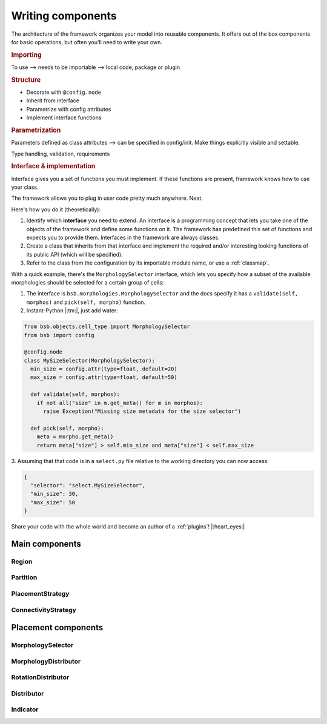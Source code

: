 .. _components:

==================
Writing components
==================

The architecture of the framework organizes your model into reusable components. It offers
out of the box components for basic operations, but often you'll need to write your own.

.. rubric:: Importing

To use --> needs to be importable --> local code, package or plugin

.. rubric:: Structure

* Decorate with ``@config.node``
* Inherit from interface
* Parametrize with config attributes
* Implement interface functions

.. rubric:: Parametrization

Parameters defined as class attributes --> can be specified in config/init. Make things
explicitly visible and settable.

Type handling, validation, requirements

.. rubric:: Interface & implementation

Interface gives you a set of functions you must implement. If these functions are present,
framework knows how to use your class.

The framework allows you to plug in user code pretty much anywhere. Neat.

Here's how you do it (theoretically):

#. Identify which **interface** you need to extend. An interface is a programming concept
   that lets you take one of the objects of the framework and define some functions on it.
   The framework has predefined this set of functions and expects you to provide them.
   Interfaces in the framework are always classes.

#. Create a class that inherits from that interface and implement the required and/or
   interesting looking functions of its public API (which will be specified).

#. Refer to the class from the configuration by its importable module name, or use a
   :ref:`classmap`.

With a quick example, there's the ``MorphologySelector`` interface, which lets you specify
how a subset of the available morphologies should be selected for a certain group of
cells:

1. The interface is ``bsb.morphologies.MorphologySelector`` and the docs specify it has
   a ``validate(self, morphos)`` and ``pick(self, morpho)`` function.

2. Instant-Python |:tm:|, just add water:

.. code-block:: python

  from bsb.objects.cell_type import MorphologySelector
  from bsb import config

  @config.node
  class MySizeSelector(MorphologySelector):
    min_size = config.attr(type=float, default=20)
    max_size = config.attr(type=float, default=50)

    def validate(self, morphos):
      if not all("size" in m.get_meta() for m in morphos):
        raise Exception("Missing size metadata for the size selector")

    def pick(self, morpho):
      meta = morpho.get_meta()
      return meta["size"] > self.min_size and meta["size"] < self.max_size

3. Assuming that that code is in a ``select.py`` file relative to the working directory
you can now access:

.. code-block:: json

  {
    "selector": "select.MySizeSelector",
    "min_size": 30,
    "max_size": 50
  }

Share your code with the whole world and become an author of a :ref:`plugins`!
|:heart_eyes:|

Main components
===============

Region
------

Partition
---------

PlacementStrategy
-----------------

ConnectivityStrategy
--------------------

Placement components
====================

MorphologySelector
------------------

MorphologyDistributor
---------------------

RotationDistributor
-------------------

Distributor
-----------

Indicator
---------
